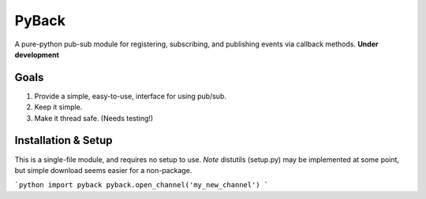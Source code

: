 ======
PyBack
======
A pure-python pub-sub module for registering, subscribing, and publishing events via callback methods.
**Under development**

Goals
-----
1) Provide a simple, easy-to-use, interface for using pub/sub.  
2) Keep it simple.  
3) Make it thread safe. (Needs testing!)  

Installation & Setup
--------------------
This is a single-file module, and requires no setup to use.  
*Note* distutils (setup.py) may be implemented at some point, but simple download seems easier for a non-package.

```python
import pyback
pyback.open_channel('my_new_channel')
```
